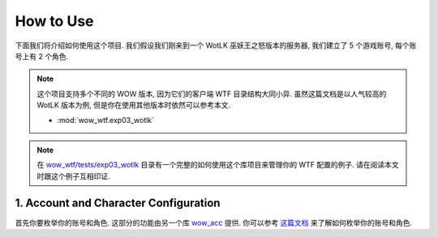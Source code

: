 How to Use
==============================================================================
下面我们将介绍如何使用这个项目. 我们假设我们刚来到一个 WotLK 巫妖王之怒版本的服务器, 我们建立了 5 个游戏账号, 每个账号上有 2 个角色.

.. note::

    这个项目支持多个不同的 WOW 版本, 因为它们的客户端 WTF 目录结构大同小异. 虽然这篇文档是以人气较高的 WotLK 版本为例, 但是你在使用其他版本时依然可以参考本文.

    - :mod:`wow_wtf.exp03_wotlk`

.. note::

    在 `wow_wtf/tests/exp03_wotlk <https://github.com/MacHu-GWU/wow_wtf-project/tree/main/wow_wtf/tests/exp03_wotlk>`_ 目录有一个完整的如何使用这个库项目来管理你的 WTF 配置的例子. 请在阅读本文时跟这个例子互相印证.


1. Account and Character Configuration
------------------------------------------------------------------------------
首先你要枚举你的账号和角色. 这部分的功能由另一个库 `wow_acc <https://pypi.org/project/wow-acc/>`_ 提供. 你可以参考 `这篇文档 <https://github.com/MacHu-GWU/wow_acc-project>`_ 来了解如何枚举你的账号和角色.


